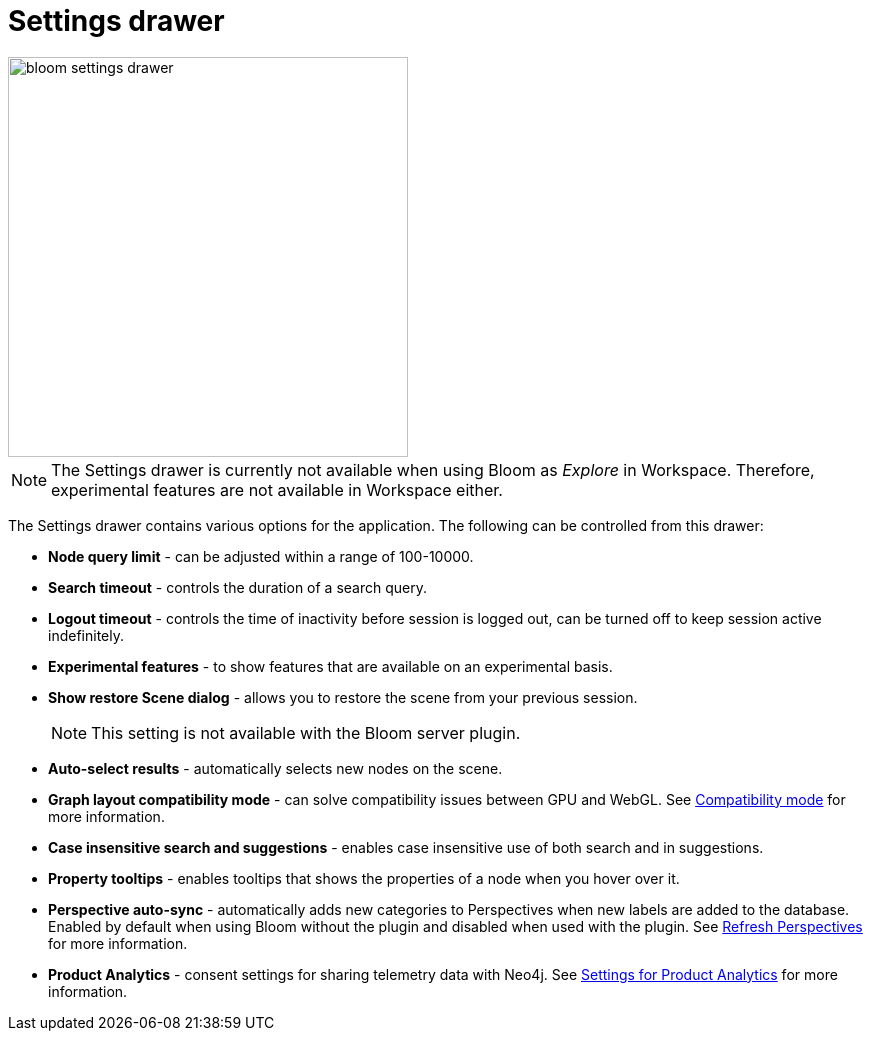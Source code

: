:description: This section describes the Settings drawer in Neo4j Bloom.

[[settings-drawer]]
= Settings drawer

[.shadow]
image::bloom-settings-drawer.png[width=400]

[NOTE]
====
The Settings drawer is currently not available when using Bloom as _Explore_ in Workspace.
Therefore, experimental features are not available in Workspace either.
====

The Settings drawer contains various options for the application.
The following can be controlled from this drawer:

* *Node query limit* - can be adjusted within a range of 100-10000.
* *Search timeout* - controls the duration of a search query.
* *Logout timeout* - controls the time of inactivity before session is logged out, can be turned off to keep session active indefinitely.
* *Experimental features* - to show features that are available on an experimental basis.
* *Show restore Scene dialog* - allows you to restore the scene from your previous session.
+
[NOTE]
====
This setting is not available with the Bloom server plugin.
====
* *Auto-select results* - automatically selects new nodes on the scene.
* *Graph layout compatibility mode* - can solve compatibility issues between GPU and WebGL.
See xref::/bloom-installation/bloom-prerequisites.adoc#compatibility-mode[Compatibility mode] for more information.
* *Case insensitive search and suggestions* - enables case insensitive use of both search and in suggestions.
* *Property tooltips* - enables tooltips that shows the properties of a node when you hover over it.
* *Perspective auto-sync* - automatically adds new categories to Perspectives when new labels are added to the database.
Enabled by default when using Bloom without the plugin and disabled when used with the plugin.
See xref::/bloom-perspectives/refresh-perspectives.adoc#bloom-refresh-perspectives[Refresh Perspectives] for more information.
* *Product Analytics* - consent settings for sharing telemetry data with Neo4j.
See xref::/bloom-installation/advanced-installation.adoc#bloom-telemetry[Settings for Product Analytics] for more information.
